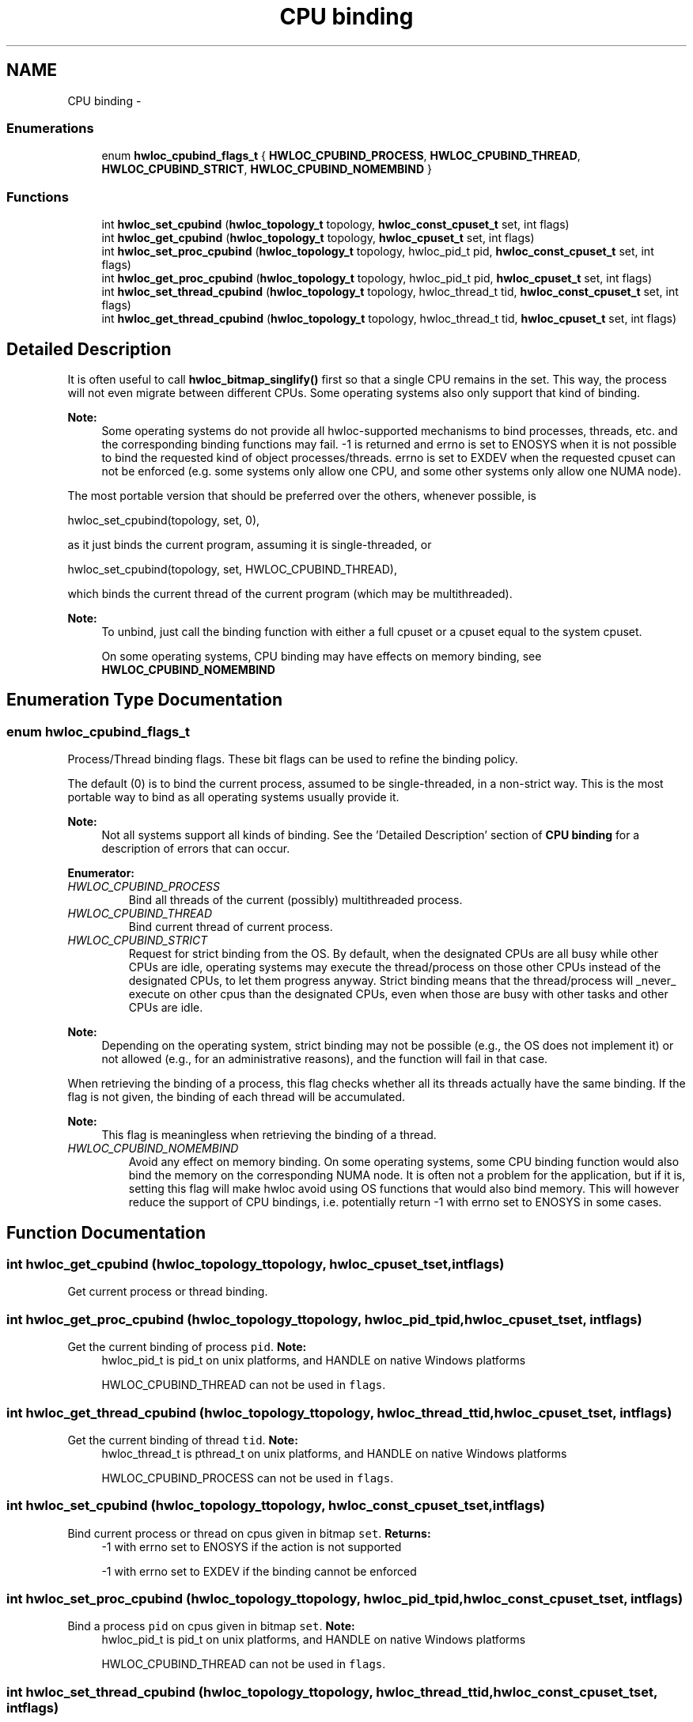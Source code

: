 .TH "CPU binding" 3 "Wed Apr 6 2011" "Version 1.1.2" "Hardware Locality (hwloc)" \" -*- nroff -*-
.ad l
.nh
.SH NAME
CPU binding \- 
.SS "Enumerations"

.in +1c
.ti -1c
.RI "enum \fBhwloc_cpubind_flags_t\fP { \fBHWLOC_CPUBIND_PROCESS\fP, \fBHWLOC_CPUBIND_THREAD\fP, \fBHWLOC_CPUBIND_STRICT\fP, \fBHWLOC_CPUBIND_NOMEMBIND\fP }"
.br
.in -1c
.SS "Functions"

.in +1c
.ti -1c
.RI " int \fBhwloc_set_cpubind\fP (\fBhwloc_topology_t\fP topology, \fBhwloc_const_cpuset_t\fP set, int flags)"
.br
.ti -1c
.RI " int \fBhwloc_get_cpubind\fP (\fBhwloc_topology_t\fP topology, \fBhwloc_cpuset_t\fP set, int flags)"
.br
.ti -1c
.RI " int \fBhwloc_set_proc_cpubind\fP (\fBhwloc_topology_t\fP topology, hwloc_pid_t pid, \fBhwloc_const_cpuset_t\fP set, int flags)"
.br
.ti -1c
.RI " int \fBhwloc_get_proc_cpubind\fP (\fBhwloc_topology_t\fP topology, hwloc_pid_t pid, \fBhwloc_cpuset_t\fP set, int flags)"
.br
.ti -1c
.RI " int \fBhwloc_set_thread_cpubind\fP (\fBhwloc_topology_t\fP topology, hwloc_thread_t tid, \fBhwloc_const_cpuset_t\fP set, int flags)"
.br
.ti -1c
.RI " int \fBhwloc_get_thread_cpubind\fP (\fBhwloc_topology_t\fP topology, hwloc_thread_t tid, \fBhwloc_cpuset_t\fP set, int flags)"
.br
.in -1c
.SH "Detailed Description"
.PP 
It is often useful to call \fBhwloc_bitmap_singlify()\fP first so that a single CPU remains in the set. This way, the process will not even migrate between different CPUs. Some operating systems also only support that kind of binding.
.PP
\fBNote:\fP
.RS 4
Some operating systems do not provide all hwloc-supported mechanisms to bind processes, threads, etc. and the corresponding binding functions may fail. -1 is returned and errno is set to ENOSYS when it is not possible to bind the requested kind of object processes/threads. errno is set to EXDEV when the requested cpuset can not be enforced (e.g. some systems only allow one CPU, and some other systems only allow one NUMA node).
.RE
.PP
The most portable version that should be preferred over the others, whenever possible, is
.PP
.PP
.nf
 hwloc_set_cpubind(topology, set, 0),
.fi
.PP
.PP
as it just binds the current program, assuming it is single-threaded, or
.PP
.PP
.nf
 hwloc_set_cpubind(topology, set, HWLOC_CPUBIND_THREAD),
.fi
.PP
.PP
which binds the current thread of the current program (which may be multithreaded).
.PP
\fBNote:\fP
.RS 4
To unbind, just call the binding function with either a full cpuset or a cpuset equal to the system cpuset.
.PP
On some operating systems, CPU binding may have effects on memory binding, see \fBHWLOC_CPUBIND_NOMEMBIND\fP 
.RE
.PP

.SH "Enumeration Type Documentation"
.PP 
.SS "enum \fBhwloc_cpubind_flags_t\fP"
.PP
Process/Thread binding flags. These bit flags can be used to refine the binding policy.
.PP
The default (0) is to bind the current process, assumed to be single-threaded, in a non-strict way. This is the most portable way to bind as all operating systems usually provide it.
.PP
\fBNote:\fP
.RS 4
Not all systems support all kinds of binding. See the 'Detailed Description' section of \fBCPU binding\fP for a description of errors that can occur. 
.RE
.PP

.PP
\fBEnumerator: \fP
.in +1c
.TP
\fB\fIHWLOC_CPUBIND_PROCESS \fP\fP
Bind all threads of the current (possibly) multithreaded process. 
.TP
\fB\fIHWLOC_CPUBIND_THREAD \fP\fP
Bind current thread of current process. 
.TP
\fB\fIHWLOC_CPUBIND_STRICT \fP\fP
Request for strict binding from the OS. By default, when the designated CPUs are all busy while other CPUs are idle, operating systems may execute the thread/process on those other CPUs instead of the designated CPUs, to let them progress anyway. Strict binding means that the thread/process will _never_ execute on other cpus than the designated CPUs, even when those are busy with other tasks and other CPUs are idle.
.PP
\fBNote:\fP
.RS 4
Depending on the operating system, strict binding may not be possible (e.g., the OS does not implement it) or not allowed (e.g., for an administrative reasons), and the function will fail in that case.
.RE
.PP
When retrieving the binding of a process, this flag checks whether all its threads actually have the same binding. If the flag is not given, the binding of each thread will be accumulated.
.PP
\fBNote:\fP
.RS 4
This flag is meaningless when retrieving the binding of a thread. 
.RE
.PP

.TP
\fB\fIHWLOC_CPUBIND_NOMEMBIND \fP\fP
Avoid any effect on memory binding. On some operating systems, some CPU binding function would also bind the memory on the corresponding NUMA node. It is often not a problem for the application, but if it is, setting this flag will make hwloc avoid using OS functions that would also bind memory. This will however reduce the support of CPU bindings, i.e. potentially return -1 with errno set to ENOSYS in some cases. 
.SH "Function Documentation"
.PP 
.SS " int hwloc_get_cpubind (\fBhwloc_topology_t\fPtopology, \fBhwloc_cpuset_t\fPset, intflags)"
.PP
Get current process or thread binding. 
.SS " int hwloc_get_proc_cpubind (\fBhwloc_topology_t\fPtopology, hwloc_pid_tpid, \fBhwloc_cpuset_t\fPset, intflags)"
.PP
Get the current binding of process \fCpid\fP. \fBNote:\fP
.RS 4
hwloc_pid_t is pid_t on unix platforms, and HANDLE on native Windows platforms
.PP
HWLOC_CPUBIND_THREAD can not be used in \fCflags\fP. 
.RE
.PP

.SS " int hwloc_get_thread_cpubind (\fBhwloc_topology_t\fPtopology, hwloc_thread_ttid, \fBhwloc_cpuset_t\fPset, intflags)"
.PP
Get the current binding of thread \fCtid\fP. \fBNote:\fP
.RS 4
hwloc_thread_t is pthread_t on unix platforms, and HANDLE on native Windows platforms
.PP
HWLOC_CPUBIND_PROCESS can not be used in \fCflags\fP. 
.RE
.PP

.SS " int hwloc_set_cpubind (\fBhwloc_topology_t\fPtopology, \fBhwloc_const_cpuset_t\fPset, intflags)"
.PP
Bind current process or thread on cpus given in bitmap \fCset\fP. \fBReturns:\fP
.RS 4
-1 with errno set to ENOSYS if the action is not supported 
.PP
-1 with errno set to EXDEV if the binding cannot be enforced 
.RE
.PP

.SS " int hwloc_set_proc_cpubind (\fBhwloc_topology_t\fPtopology, hwloc_pid_tpid, \fBhwloc_const_cpuset_t\fPset, intflags)"
.PP
Bind a process \fCpid\fP on cpus given in bitmap \fCset\fP. \fBNote:\fP
.RS 4
hwloc_pid_t is pid_t on unix platforms, and HANDLE on native Windows platforms
.PP
HWLOC_CPUBIND_THREAD can not be used in \fCflags\fP. 
.RE
.PP

.SS " int hwloc_set_thread_cpubind (\fBhwloc_topology_t\fPtopology, hwloc_thread_ttid, \fBhwloc_const_cpuset_t\fPset, intflags)"
.PP
Bind a thread \fCtid\fP on cpus given in bitmap \fCset\fP. \fBNote:\fP
.RS 4
hwloc_thread_t is pthread_t on unix platforms, and HANDLE on native Windows platforms
.PP
HWLOC_CPUBIND_PROCESS can not be used in \fCflags\fP. 
.RE
.PP

.SH "Author"
.PP 
Generated automatically by Doxygen for Hardware Locality (hwloc) from the source code.
